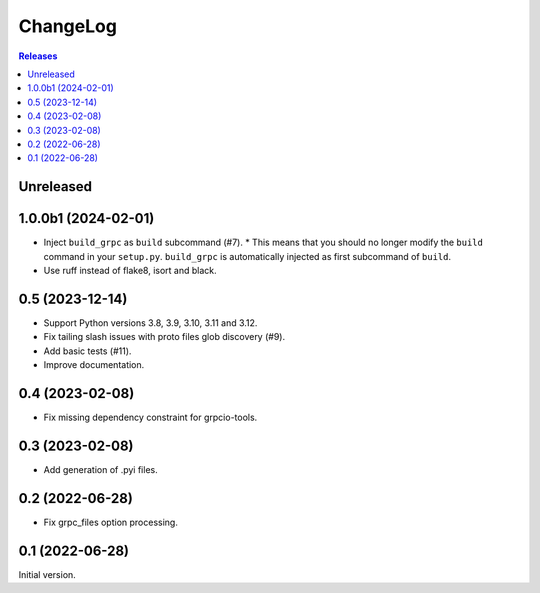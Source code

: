 ChangeLog
=========

.. contents:: Releases
   :backlinks: none
   :local:

Unreleased
----------

1.0.0b1 (2024-02-01)
--------------------

* Inject ``build_grpc`` as ``build`` subcommand (#7).
  * This means that you should no longer modify the ``build`` command in your ``setup.py``.
  ``build_grpc`` is automatically injected as first subcommand of ``build``.
* Use ruff instead of flake8, isort and black.

0.5 (2023-12-14)
----------------

* Support Python versions 3.8, 3.9, 3.10, 3.11 and 3.12.
* Fix tailing slash issues with proto files glob discovery (#9).
* Add basic tests (#11).
* Improve documentation.

0.4 (2023-02-08)
----------------

* Fix missing dependency constraint for grpcio-tools.

0.3 (2023-02-08)
----------------

* Add generation of .pyi files.

0.2 (2022-06-28)
----------------

* Fix grpc_files option processing.


0.1 (2022-06-28)
----------------

Initial version.
